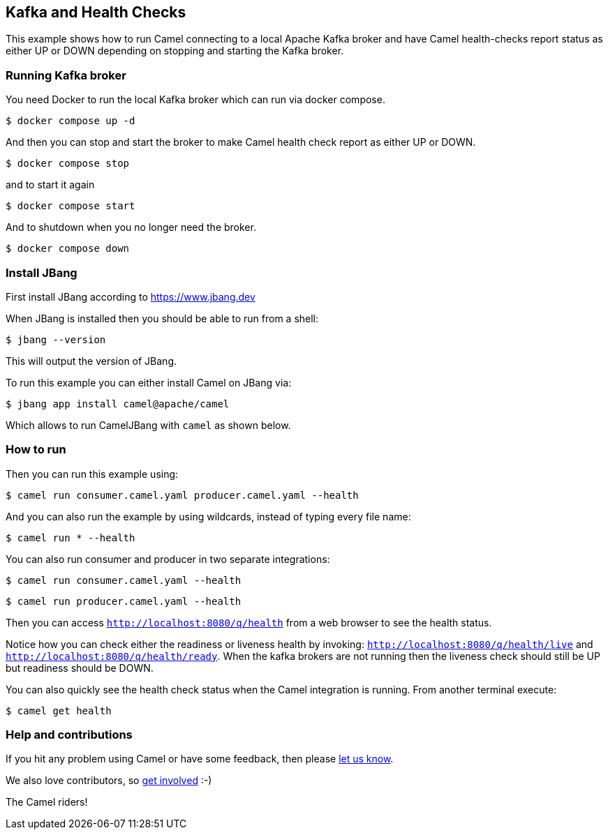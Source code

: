 == Kafka and Health Checks

This example shows how to run Camel connecting to a local Apache Kafka broker
and have Camel health-checks report status as either UP or DOWN depending
on stopping and starting the Kafka broker.

=== Running Kafka broker

You need Docker to run the local Kafka broker which can run via docker compose.

[source,sh]
----
$ docker compose up -d
----

And then you can stop and start the broker to make Camel health check report
as either UP or DOWN.

[source,sh]
----
$ docker compose stop
----

and to start it again

[source,sh]
----
$ docker compose start
----

And to shutdown when you no longer need the broker.

[source,sh]
----
$ docker compose down
----


=== Install JBang

First install JBang according to https://www.jbang.dev

When JBang is installed then you should be able to run from a shell:

[source,sh]
----
$ jbang --version
----

This will output the version of JBang.

To run this example you can either install Camel on JBang via:

[source,sh]
----
$ jbang app install camel@apache/camel
----

Which allows to run CamelJBang with `camel` as shown below.

=== How to run

Then you can run this example using:

[source,sh]
----
$ camel run consumer.camel.yaml producer.camel.yaml --health
----

And you can also run the example by using wildcards, instead of typing every file name:

[source,sh]
----
$ camel run * --health
----

You can also run consumer and producer in two separate integrations:

[source,sh]
----
$ camel run consumer.camel.yaml --health
----

[source,sh]
----
$ camel run producer.camel.yaml --health
----

Then you can access `http://localhost:8080/q/health` from a web browser to see the health status.

Notice how you can check either the readiness or liveness health by invoking: `http://localhost:8080/q/health/live` and
`http://localhost:8080/q/health/ready`. When the kafka brokers are not running then the liveness check should still be UP but
readiness should be DOWN.

You can also quickly see the health check status when the Camel integration is running.
From another terminal execute:

[source,sh]
----
$ camel get health
----


=== Help and contributions

If you hit any problem using Camel or have some feedback, then please
https://camel.apache.org/community/support/[let us know].

We also love contributors, so
https://camel.apache.org/community/contributing/[get involved] :-)

The Camel riders!
